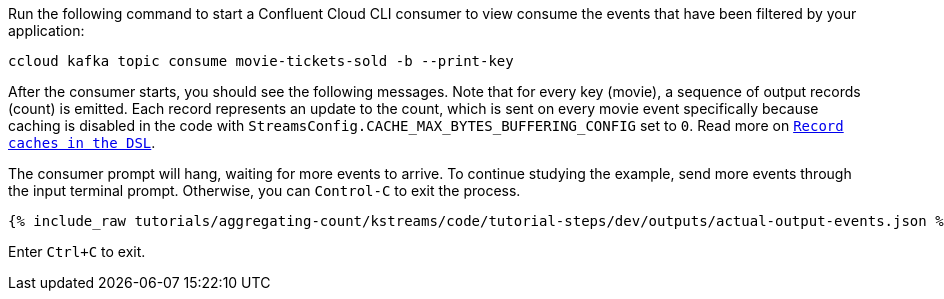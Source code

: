 Run the following command to start a Confluent Cloud CLI consumer to view consume the events that have been filtered by your application:

```
ccloud kafka topic consume movie-tickets-sold -b --print-key
```

After the consumer starts, you should see the following messages. Note that for every key (movie), a sequence of output records (count) is emitted. Each record represents an update to the count, which is sent on every movie event specifically because caching is disabled in the code with `StreamsConfig.CACHE_MAX_BYTES_BUFFERING_CONFIG` set to `0`. Read more on `https://docs.confluent.io/current/streams/developer-guide/memory-mgmt.html#record-caches-in-the-dsl[Record caches in the DSL]`.

The consumer prompt will hang, waiting for more events to arrive. To continue studying the example, send more events through the input terminal prompt. Otherwise, you can `Control-C` to exit the process.

+++++
<pre class="snippet"><code class="json">{% include_raw tutorials/aggregating-count/kstreams/code/tutorial-steps/dev/outputs/actual-output-events.json %}</code></pre>
+++++

Enter `Ctrl+C` to exit.
